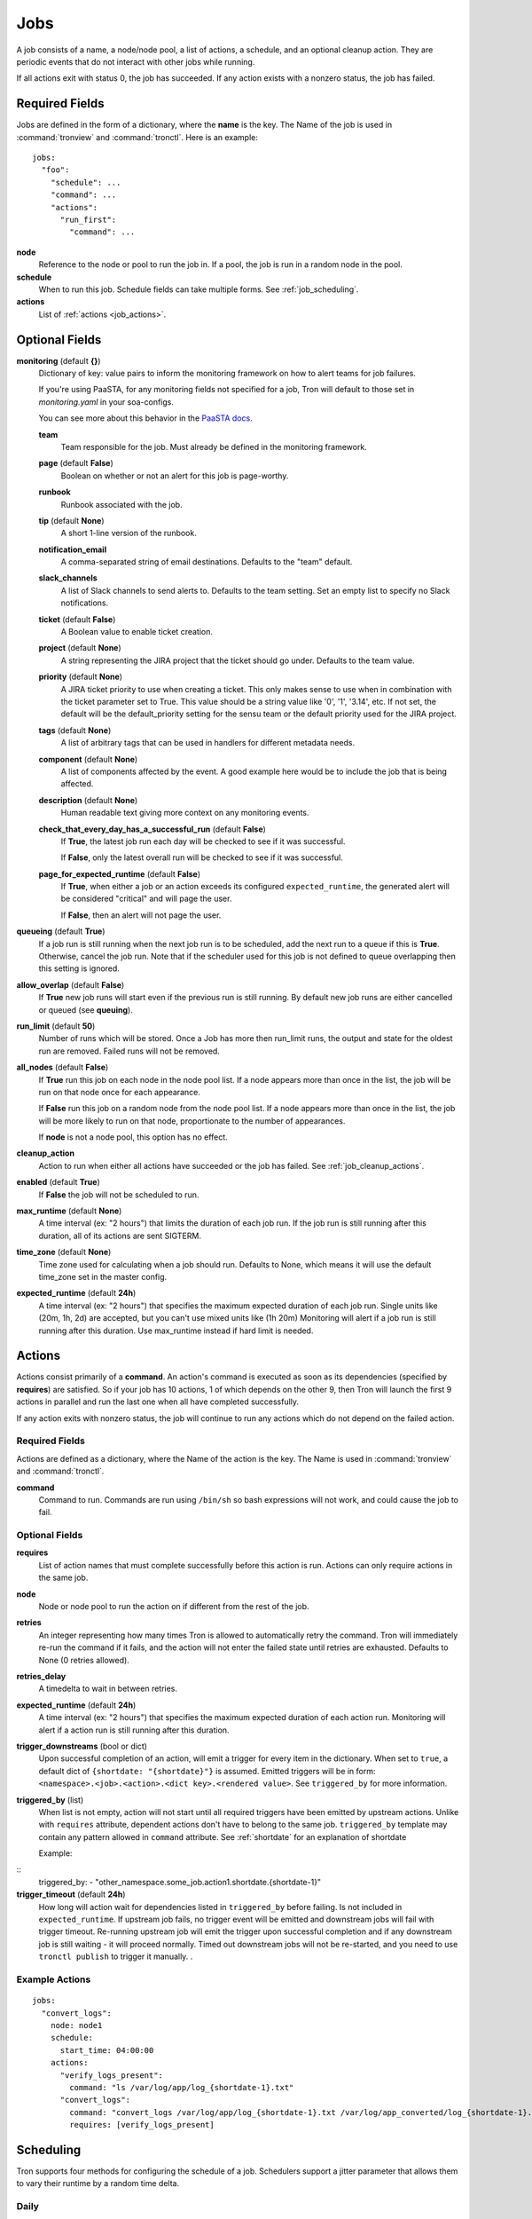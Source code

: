 Jobs
====

A job consists of a name, a node/node pool, a list of actions, a schedule, and
an optional cleanup action. They are periodic events that do not interact with
other jobs while running.

If all actions exit with status 0, the job has succeeded. If any action exists
with a nonzero status, the job has failed.


Required Fields
---------------

Jobs are defined in the form of a dictionary, where the **name** is the key.
The Name of the job is used in :command:`tronview` and :command:`tronctl`. Here is an example::

  jobs:
    "foo":
      "schedule": ...
      "command": ...
      "actions":
        "run_first":
          "command": ...

**node**
    Reference to the node or pool to run the job in. If a pool, the job is
    run in a random node in the pool.

**schedule**
    When to run this job. Schedule fields can take multiple forms. See
    :ref:`job_scheduling`.

**actions**
    List of :ref:`actions <job_actions>`.

Optional Fields
---------------

**monitoring** (default **{}**)
    Dictionary of key: value pairs to inform the monitoring framework on how to
    alert teams for job failures.

    If you're using PaaSTA, for any monitoring fields not specified for a job,
    Tron will default to those set in `monitoring.yaml` in your soa-configs.

    You can see more about this behavior in the `PaaSTA docs`_.

    .. _PaaSTA docs: https://paasta.readthedocs.io/en/latest/yelpsoa_configs.html#monitoring-yaml

    **team**
      Team responsible for the job. Must already be defined in the monitoring
      framework.

    **page** (default **False**)
      Boolean on whether or not an alert for this job is page-worthy.

    **runbook**
      Runbook associated with the job.

    **tip** (default **None**)
      A short 1-line version of the runbook.

    **notification_email**
      A comma-separated string of email destinations. Defaults to the "team"
      default.

    **slack_channels**
      A list of Slack channels to send alerts to. Defaults to the team setting.
      Set an empty list to specify no Slack notifications.

    **ticket** (default **False**)
      A Boolean value to enable ticket creation.

    **project** (default **None**)
      A string representing the JIRA project that the ticket should go under.
      Defaults to the team value.

    **priority** (default **None**)
      A JIRA ticket priority to use when creating a ticket. This only makes
      sense to use when in combination with the ticket parameter set to True.
      This value should be a string value like '0', '1', '3.14', etc. If not
      set, the default will be the default_priority setting for the sensu team
      or the default priority used for the JIRA project.

    **tags** (default **None**)
      A list of arbitrary tags that can be used in handlers for different
      metadata needs.

    **component** (default **None**)
      A list of components affected by the event. A good example here would be
      to include the job that is being affected.

    **description** (default **None**)
      Human readable text giving more context on any monitoring events.

    **check_that_every_day_has_a_successful_run** (default **False**)
      If **True**, the latest job run each day will be checked to see if it was
      successful.

      If **False**, only the latest overall run will be checked to see if it was
      successful.

    **page_for_expected_runtime** (default **False**)
      If **True**, when either a job or an action exceeds its configured ``expected_runtime``, the generated alert will be considered "critical" and will page the user.

      If **False**, then an alert will not page the user.


**queueing** (default **True**)
    If a job run is still running when the next job run is to be scheduled,
    add the next run to a queue if this is **True**. Otherwise, cancel
    the job run. Note that if the scheduler used for this job is
    not defined to queue overlapping then this setting is ignored.

**allow_overlap** (default **False**)
    If **True** new job runs will start even if the previous run is still running.
    By default new job runs are either cancelled or queued (see **queuing**).

**run_limit** (default **50**)
    Number of runs which will be stored. Once a Job has more then run_limit
    runs, the output and state for the oldest run are removed. Failed runs
    will not be removed.

**all_nodes** (default **False**)
    If **True** run this job on each node in the
    node pool list. If a node appears more than once in the list, the job will
    be run on that node once for each appearance.

    If **False** run this job on a random node
    from the node pool list. If a node appears more than once in the list, the
    job will be more likely to run on that node, proportionate to the number of
    appearances.

    If **node** is not a node pool, this option has no effect.

**cleanup_action**
    Action to run when either all actions have succeeded or the job has failed.
    See :ref:`job_cleanup_actions`.

**enabled** (default **True**)
    If **False** the job will not be scheduled to run.

**max_runtime** (default **None**)
    A time interval (ex: "2 hours") that limits the duration of each job run.
    If the job run is still running after this duration, all of its actions
    are sent SIGTERM.

**time_zone** (default **None**)
    Time zone used for calculating when a job should run. Defaults to
    None, which means it will use the default time_zone set in the master
    config.

**expected_runtime** (default **24h**)
    A time interval (ex: "2 hours") that specifies the maximum expected duration of each job run.
    Single units like (20m, 1h, 2d) are accepted, but you can't use mixed units like (1h 20m)
    Monitoring will alert if a job run is still running after this duration.
    Use max_runtime instead if hard limit is needed.


.. _job_actions:

Actions
-------

Actions consist primarily of a **command**. An action's command is
executed as soon as its dependencies (specified by **requires**) are satisfied.
So if your job has 10 actions, 1 of which depends on the other 9, then Tron
will launch the first 9 actions in parallel and run the last one when all have
completed successfully.

If any action exits with nonzero status, the job will continue to run any
actions which do not depend on the failed action.


Required Fields
^^^^^^^^^^^^^^^

Actions are defined as a dictionary, where the Name of the action is the key.
The Name is used in :command:`tronview` and :command:`tronctl`.

**command**
    Command to run. Commands are run using ``/bin/sh`` so bash
    expressions will not work, and could cause the job to fail.

Optional Fields
^^^^^^^^^^^^^^^

**requires**
    List of action names that must complete successfully before this
    action is run. Actions can only require actions in the same job.

**node**
    Node or node pool to run the action on if different from the rest of the
    job.

**retries**
    An integer representing how many times Tron is allowed to automatically
    retry the command. Tron will immediately re-run the command if it fails,
    and the action will not enter the failed state until retries are exhausted.
    Defaults to None (0 retries allowed).

**retries_delay**
    A timedelta to wait in between retries.

**expected_runtime** (default **24h**)
    A time interval (ex: "2 hours") that specifies the maximum expected duration
    of each action run. Monitoring will alert if a action run is still running
    after this duration.

**trigger_downstreams** (bool or dict)
    Upon successful completion of an action, will emit a trigger for every
    item in the dictionary. When set to ``true``, a default dict of
    ``{shortdate: "{shortdate}"}`` is assumed. Emitted triggers will be in form:
    ``<namespace>.<job>.<action>.<dict key>.<rendered value>``. See
    ``triggered_by`` for more information.

**triggered_by** (list)
    When list is not empty, action will not start until all required triggers
    have been emitted by upstream actions. Unlike with ``requires`` attribute,
    dependent actions don't have to belong to the same job. ``triggered_by``
    template may contain any pattern allowed in ``command`` attribute.
    See :ref:`shortdate` for an explanation of shortdate

    Example:

::
    triggered_by:
    - "other_namespace.some_job.action1.shortdate.{shortdate-1}"

**trigger_timeout** (default **24h**)
    How long will action wait for dependencies listed in ``triggered_by`` before
    failing. Is not included in ``expected_runtime``. If upstream job fails, no
    trigger event will be emitted and downstream jobs will fail with trigger
    timeout. Re-running upstream job will emit the trigger upon successful
    completion and if any downstream job is still waiting - it will proceed
    normally. Timed out downstream jobs will not be re-started, and you need to
    use ``tronctl publish`` to trigger it manually.  .



Example Actions
^^^^^^^^^^^^^^^

::

    jobs:
      "convert_logs":
        node: node1
        schedule:
          start_time: 04:00:00
        actions:
          "verify_logs_present":
            command: "ls /var/log/app/log_{shortdate-1}.txt"
          "convert_logs":
            command: "convert_logs /var/log/app/log_{shortdate-1}.txt /var/log/app_converted/log_{shortdate-1}.txt"
            requires: [verify_logs_present]

.. _job_scheduling:

Scheduling
----------

Tron supports four methods for configuring the schedule of a job. Schedulers
support a jitter parameter that allows them to vary their runtime by a
random time delta.


Daily
^^^^^

Run the job on specific days at a specific time. The time expression is
``HH:MM:SS[ MTWRFSU]``.

Short form::

    schedule: "daily 04:00:00"

Short form with days::

    schedule: "daily 04:00:00 MWF"

Long form::

    schedule:
        type:   "daily"
        value:  "07:00:00 MWF"
        jitter: "10 min"            # Optional

Cron
^^^^

Schedule a job using cron syntax.  Tron supports predefined schedules, ranges,
and lists for each field. It supports the *L* in day of month field only (which
schedules the job on the last day of the month). Only one of the day fields
(day of month and day of week) can have a value.


Short form::

    schedule: "cron */5 * * 7,8 *"  # Every 5 minutes in July and August

::

    schedule: "cron 0 3-6 * * *"    # Every hour between 3am and 6am

Long form::

    schedule:                       # long form
        type: "cron"
        value: "30 4 L * *"         # The last day of the month at 4:30am


Complex
^^^^^^^

More powerful version of the daily scheduler based on the one used by Google
App Engine's cron library. To use this scheduler, use a string in this format
as the schedule::

    ("every"|ordinal) (days) ["of|in" (monthspec)] (["at"] HH:MM)

**ordinal**
    Comma-separated list of ``1st`` and so forth. Use ``every`` if you don't want
    to limit by day of the month.

**days**
    Comma-separated list of days of the week (for example, ``mon``, ``tuesday``,
    with both short and long forms being accepted); ``every day`` is equivalent
    to ``every mon,tue,wed,thu,fri,sat,sun``

**monthspec**
    Comma-separated list of month names (for example, ``jan``, ``march``, ``sep``).
    If omitted, implies every month. You can also say ``month`` to mean every
    month, as in ``1,8th,15,22nd of month 09:00``.

**HH:MM**
    Time of day in 24 hour time.

Some examples::

    2nd,third mon,wed,thu of march 17:00
    every monday at 09:00
    1st monday of sep,oct,nov at 17:00
    every day of oct at 00:00

In the config::

    schedule: "every monday at 09:00"

::

    schedule:
        type: "groc daily"
        value: "every day 11:22"
        jitter: "5 min"

.. _dst_notes:

Notes on Daylight Saving Time
^^^^^^^^^^^^^^^^^^^^^^^^^^^^^

Some system clocks are configured to track local time and may observe daylight
savings time. For example, on November 6, 2011, 1 AM occurred twice.  Prior to
version 0.2.9, this would cause Tron to schedule a daily midnight job to be run
an hour early on November 7, at 11 PM. For some jobs this doesn't matter, but
for jobs that depend on the availability of data for a day, it can cause a
failure.

Similarly, some jobs on March 14, 2011 were scheduled an hour late.

To avoid this problem, set the :ref:`time_zone` config variable. For example::

    time_zone: US/Pacific

If a job is scheduled at a time that occurs twice, such as 1 AM on "fall back",
it will be run on the *first* occurrence of that time.

If a job is scheduled at a time that does not exists, such as 2 AM on "spring
forward", it will be run an hour later in the "new" time, in this case 3 AM. In
the "old" time this is 2 AM, so from the perspective of previous jobs, it runs
at the correct time.

In general, Tron tries to schedule a job as soon as is correct, and no sooner.
A job that is schedule for 2:30 AM will not run at 3 AM on "spring forward"
because that would be half an hour too soon from a pre-switch perspective (2
AM).

.. note::

    If you experience unexpected scheduler behavior, `file an issue on Tron's
    Github page <http://www.github.com/yelp/tron/issues/new>`_.

.. _job_cleanup_actions:

Cleanup Actions
---------------

Cleanup actions run after the job succeeds or fails. They are specified just
like regular actions except that there is only one per job and it has no name
or requirements list.

If your job creates shared resources that should be destroyed after a run
regardless of success or failure, such as intermediate files or Amazon Elastic
MapReduce job flows, you can use cleanup actions to tear them down.

The command context variable ``cleanup_job_status`` is provided to cleanup
actions and has a value of ``SUCCESS`` or ``FAILURE`` depending on the job's
final state. For example::

    -
        # ...
        cleanup_action:
          command: "python -m mrjob.tools.emr.job_flow_pool --terminate MY_POOL"


States
------

The following are the possible states for a Job and Job Run.

Job States
^^^^^^^^^^

**ENABLED**
    A run is scheduled and new runs will continue to be scheduled.

**DISABLED**
    No new runs will be scheduled, and scheduled runs will be cancelled.

**RUNNING**
    Job run currently in progress.

Job Run States
^^^^^^^^^^^^^^

**SCHE**
    The run is scheduled for a specific time

**RUNN**
    The run is currently running

**SUCC**
    The run completed successfully

**FAIL**
    The run failed

**WAITING**
    The run has actions that are waiting for dependencies

**QUE**
    The run is queued behind another run(s) and will start when said runs finish

**CANC**
    The run was scheduled, but later cancelled.

**UNKWN**
    The run is in an unknown state. This state could indicate a bug in Tron, or
    an exceptional situation with the infrastructure that requires manual inspection.
    Actions for this job may in fact still be running, but Tron cannot reach them.


Troubleshooting
^^^^^^^^^^^^^^^
**My job doesn't start even though the trigger are emitted?**
    Check that both jobs are in the same tron master. A "tron master" refers to a
    cluster; like tron-norcal-devc, tron-nova-prod, etc. Triggers don't work across
    tron masters! You can emit the event manually using command line or API

**S3 consistency issues**
    If your downstream job relies on s3 list to process data you may see it triggered
    before S3 had finished replicating. This was previously masked by log_done
    continuously polling S3 to determine if upstream finished. See STREAMINT-269 for
    details.

.. _shortdate:
**What does shortdate in triggers mean?**
    There are two concepts of shortdate here.

    shortdate in triggered_by: this shortdate is technically the run_date,
    indicating when the tron job runs
    shortdate in command: this shortdate is used by batch jobs to specify which s3
    dir it is writing to or polling.
